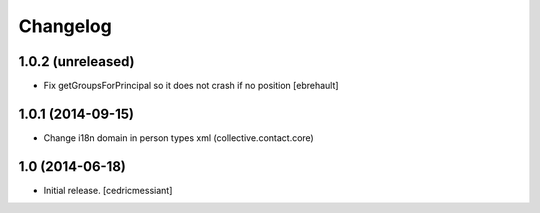 Changelog
=========


1.0.2 (unreleased)
------------------

- Fix getGroupsForPrincipal so it does not crash if no position
  [ebrehault]


1.0.1 (2014-09-15)
------------------

- Change i18n domain in person types xml (collective.contact.core)


1.0 (2014-06-18)
----------------

- Initial release.
  [cedricmessiant]

